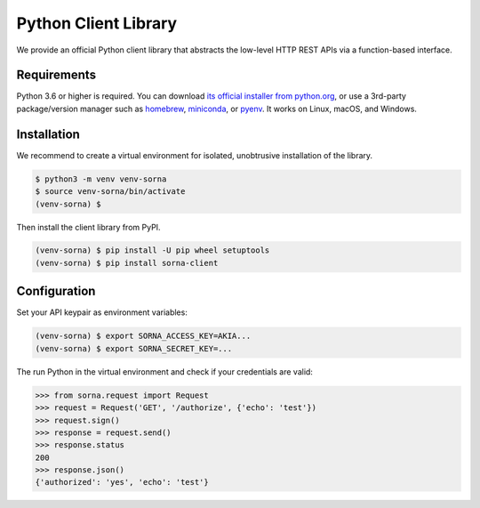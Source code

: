 Python Client Library
=====================

We provide an official Python client library that abstracts the low-level HTTP REST APIs via a function-based interface.

Requirements
------------

Python 3.6 or higher is required.
You can download `its official installer from python.org <https://www.python.org/downloads/>`_, or use a 3rd-party package/version manager such as `homebrew <http://brew.sh/index_ko.html>`_, `miniconda <http://conda.pydata.org/miniconda.html>`_, or `pyenv <https://github.com/yyuu/pyenv>`_.
It works on Linux, macOS, and Windows.

Installation
------------

We recommend to create a virtual environment for isolated, unobtrusive installation of the library.

.. code-block:: shell

   $ python3 -m venv venv-sorna
   $ source venv-sorna/bin/activate
   (venv-sorna) $

Then install the client library from PyPI.

.. code-block:: shell

   (venv-sorna) $ pip install -U pip wheel setuptools
   (venv-sorna) $ pip install sorna-client

Configuration
-------------

Set your API keypair as environment variables:

.. code-block:: shell

   (venv-sorna) $ export SORNA_ACCESS_KEY=AKIA...
   (venv-sorna) $ export SORNA_SECRET_KEY=...

The run Python in the virtual environment and check if your credentials are valid:

.. code-block:: python

   >>> from sorna.request import Request
   >>> request = Request('GET', '/authorize', {'echo': 'test'})
   >>> request.sign()
   >>> response = request.send()
   >>> response.status
   200
   >>> response.json()
   {'authorized': 'yes', 'echo': 'test'}
